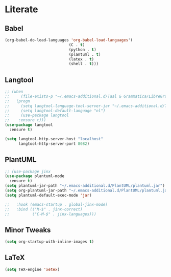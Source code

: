 * Literate
** Babel
#+BEGIN_SRC emacs-lisp
  (org-babel-do-load-languages 'org-babel-load-languages'(
							  (C . t)
							  (python . t)
							  (plantuml . t)
							  (latex . t)
							  (shell . t)))
#+END_SRC

** Langtool
#+BEGIN_SRC emacs-lisp
  ;; (when
  ;;     (file-exists-p "~/.emacs-additional.d/Taal & Grammatica/LibreGrammar-5.1/languagetool-server.jar")
  ;;   (progn
  ;;     (setq langtool-language-tool-server-jar "~/.emacs-additional.d/Taal & Grammatica/LibreGrammar-5.1/languagetool-server.jar")
  ;;     (setq langtool-default-language "nl")
  ;;     (use-package langtool 
  ;; 	:ensure t)))
  (use-package langtool
    :ensure t)

  (setq langtool-http-server-host "localhost"
        langtool-http-server-port 8082)
#+END_SRC

** PlantUML
#+BEGIN_SRC emacs-lisp
  ;; (use-package jinx
  (use-package plantuml-mode
    :ensure t)
  (setq plantuml-jar-path "~/.emacs-additional.d/PlantUML/plantuml.jar")
  (setq org-plantuml-jar-path "~/.emacs-additional.d/PlantUML/plantuml.jar")
  (setq plantuml-default-exec-mode 'jar)

  ;;   :hook (emacs-startup . global-jinx-mode)
  ;;   :bind (("M-$" . jinx-correct)
  ;;          ("C-M-$" . jinx-languages)))
#+END_SRC

** Minor Tweaks
#+BEGIN_SRC emacs-lisp
    (setq org-startup-with-inline-images t)
#+END_SRC



** LaTeX
#+BEGIN_SRC emacs-lisp
  (setq TeX-engine 'xetex)
#+END_SRC
